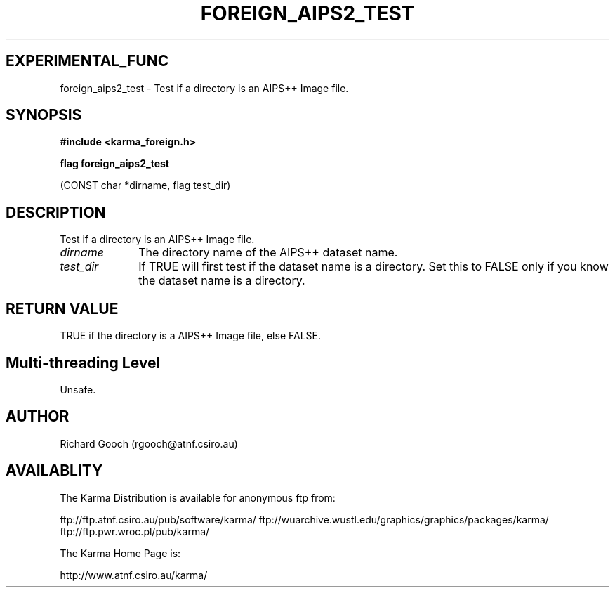 .TH FOREIGN_AIPS2_TEST 3 "24 Dec 2005" "Karma Distribution"
.SH EXPERIMENTAL_FUNC
foreign_aips2_test \- Test if a directory is an AIPS++ Image file.
.SH SYNOPSIS
.B #include <karma_foreign.h>
.sp
.B flag foreign_aips2_test
.sp
(CONST char *dirname, flag test_dir)
.SH DESCRIPTION
Test if a directory is an AIPS++ Image file.
.IP \fIdirname\fP 1i
The directory name of the AIPS++ dataset name.
.IP \fItest_dir\fP 1i
If TRUE will first test if the dataset name is a directory. Set
this to FALSE only if you know the dataset name is a directory.
.SH RETURN VALUE
TRUE if the directory is a AIPS++ Image file, else FALSE.
.SH Multi-threading Level
Unsafe.
.SH AUTHOR
Richard Gooch (rgooch@atnf.csiro.au)
.SH AVAILABLITY
The Karma Distribution is available for anonymous ftp from:

ftp://ftp.atnf.csiro.au/pub/software/karma/
ftp://wuarchive.wustl.edu/graphics/graphics/packages/karma/
ftp://ftp.pwr.wroc.pl/pub/karma/

The Karma Home Page is:

http://www.atnf.csiro.au/karma/
